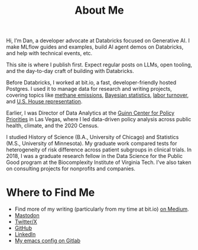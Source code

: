 #+TITLE: About Me
#+OPTIONS: toc:nil

#+ATTR_HTML: :width 200px :style float:left;margin:0px 20px 20px 0px;
[[./about_photo.jpg]]

Hi, I’m Dan, a developer advocate at Databricks focused on Generative AI. I make MLflow guides and examples, build AI agent demos on Databricks, and help with technical events, etc.

This site is where I publish first. Expect regular posts on LLMs, open tooling, and the day-to-day craft of building with Databricks.

Before Databricks, I worked at bit.io, a fast, developer-friendly hosted Postgres. I used it to manage data for research and writing projects, covering topics like [[https://innerjoin.bit.io/the-high-climate-cost-of-meat-oil-and-landfills-b7c674d1dd68][methane emissions]], [[https://innerjoin.bit.io/ask-a-bayesian-who-is-better-at-wordle-76a0e5199ed][Bayesian statistics]], [[https://innerjoin.bit.io/resignations-have-increased-every-year-since-2010-2b88b53c7f32][labor turnover]], and [[https://medium.com/the-inner-join/a-case-for-doubling-the-size-of-the-us-house-of-representatives-2799a5268920][U.S. House representation]].

Earlier, I was Director of Data Analytics at the [[https://guinncenter.org/][Guinn Center for Policy Priorities]] in Las Vegas, where I led data-driven policy analysis across public health, climate, and the 2020 Census.

I studied History of Science (B.A., University of Chicago) and Statistics (M.S., University of Minnesota). My graduate work compared tests for heterogeneity of risk difference across patient subgroups in clinical trials. In 2018, I was a graduate research fellow in the Data Science for the Public Good program at the Biocomplexity Institute of Virginia Tech. I’ve also taken on consulting projects for nonprofits and companies.

* Where to Find Me
- Find more of my writing (particularly from my time at bit.io) [[https://medium.com/@dliden][on Medium]].
- @@html:<a rel="me" href="https://fosstodon.org/@dliden">Mastodon</a>@@
- [[https://twitter.com/danjliden][Twitter/X]]
- [[https://github.com/djliden][GitHub]]
- [[https://www.linkedin.com/in/danielliden/][LinkedIn]]
- [[https://gitlab.com/dliden/coffeemacs][My emacs config on Gitlab]]
